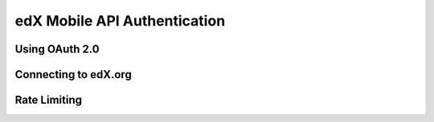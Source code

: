 .. _edX Mobile API Authentication:

#############################
edX Mobile API Authentication
#############################


***************
Using OAuth 2.0
***************



******************************
Connecting to edX.org
******************************


***************
Rate Limiting
***************